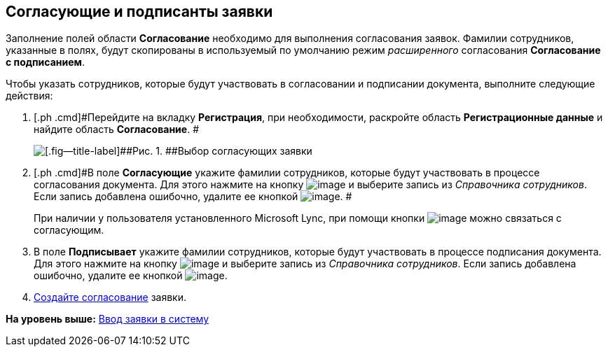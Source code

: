 [[ariaid-title1]]
== Согласующие и подписанты заявки

Заполнение полей области [.keyword]*Согласование* необходимо для выполнения согласования заявок. Фамилии сотрудников, указанные в полях, будут скопированы в используемый по умолчанию режим [.dfn .term]_расширенного_ согласования [.keyword]*Согласование с подписанием*.

Чтобы указать сотрудников, которые будут участвовать в согласовании и подписании документа, выполните следующие действия:

[[task_utk_mmh_lp__steps_tc2_54b_lp]]
. [.ph .cmd]#Перейдите на вкладку [.keyword]*Регистрация*, при необходимости, раскройте область [.keyword]*Регистрационные данные* и найдите область [.keyword]*Согласование*. #
+
image::img/DC_Zayavka_ApprovalInfo.png[[.fig--title-label]##Рис. 1. ##Выбор согласующих заявки]
. [.ph .cmd]#В поле [.keyword]*Согласующие* укажите фамилии сотрудников, которые будут участвовать в процессе согласования документа. Для этого нажмите на кнопку image:img/Buttons/arrow_dawn_grey.png[image] и выберите запись из [.dfn .term]_Справочника сотрудников_. Если запись добавлена ошибочно, удалите ее кнопкой image:img/Buttons/delete_X_grey.png[image]. #
+
При наличии у пользователя установленного Microsoft Lync, при помощи кнопки image:img/Buttons/Lync_phone.png[image] можно связаться с согласующим.
. [.ph .cmd]#В поле [.keyword]*Подписывает* укажите фамилии сотрудников, которые будут участвовать в процессе подписания документа. Для этого нажмите на кнопку image:img/Buttons/arrow_dawn_grey.png[image] и выберите запись из [.dfn .term]_Справочника сотрудников_. Если запись добавлена ошибочно, удалите ее кнопкой image:img/Buttons/delete_X_grey.png[image].#
. [.ph .cmd]#xref:Doc_CreateConsent.adoc[Создайте согласование] заявки.#

*На уровень выше:* xref:../topics/task_Zayavka_Create.adoc[Ввод заявки в систему]
